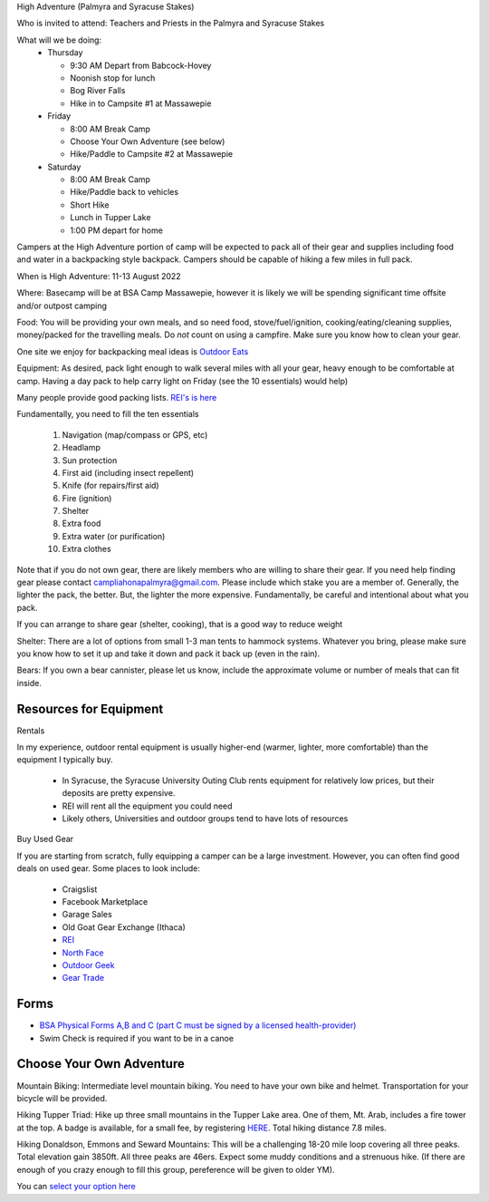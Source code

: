 .. title: High Adventure
.. slug: high-adventure
.. date: 2022-02-24 17:49:51 UTC-05:00
.. tags: 
.. category: 
.. link: 
.. description: 
.. type: text

High Adventure (Palmyra and Syracuse Stakes)

Who is invited to attend: Teachers and Priests in the Palmyra and Syracuse Stakes

What will we be doing: 
 - Thursday

   * 9:30 AM Depart from Babcock-Hovey

   * Noonish stop for lunch

   * Bog River Falls

   * Hike in to Campsite #1 at Massawepie

 - Friday

   * 8:00 AM Break Camp

   * Choose Your Own Adventure (see below)

   * Hike/Paddle to Campsite #2 at Massawepie

 - Saturday

   * 8:00 AM Break Camp

   * Hike/Paddle back to vehicles

   * Short Hike

   * Lunch in Tupper Lake

   * 1:00 PM depart for home


Campers at the High Adventure portion of camp will be expected to pack all of their gear and supplies including food and water in a backpacking style backpack. Campers should be capable of hiking a few miles in full pack.  

When is High Adventure: 11-13 August 2022

Where: Basecamp will be at BSA Camp Massawepie, however it is likely we will be spending significant time offsite and/or outpost camping  


Food: You will be providing your own meals, and so need food, stove/fuel/ignition, cooking/eating/cleaning supplies, money/packed for the travelling meals.  Do *not* count on using a campfire.  Make sure you know how to clean your gear.  

One site we enjoy for backpacking meal ideas is `Outdoor Eats <https://outdooreats.com/>`_

Equipment:  As desired, pack light enough to walk several miles with all your gear, heavy enough to be comfortable at camp.  Having a day pack to help carry light on Friday (see the 10 essentials) would help)

Many people provide good packing lists.  `REI's is here <https://www.rei.com/dam/backpacking_checklist.pdf>`_

Fundamentally, you need to fill the ten essentials

     1. Navigation (map/compass or GPS, etc)

     2. Headlamp

     3. Sun protection

     4. First aid (including insect repellent)

     5. Knife (for repairs/first aid)

     6. Fire (ignition)

     7. Shelter    

     8. Extra food

     9. Extra water (or purification)

     10. Extra clothes

Note that if you do not own gear, there are likely members who are willing to share their gear. If you need help finding gear please contact campliahonapalmyra@gmail.com. Please include which stake you are a member of.
Generally, the lighter the pack, the better.  But, the lighter the more expensive.  Fundamentally, be careful and intentional about what you pack.

If you can arrange to share gear (shelter, cooking), that is a good way to reduce weight

Shelter:  There are a lot of options from small 1-3 man tents to hammock systems.  Whatever you bring, please make sure you know how to set it up and take it down and pack it back up (even in the rain).

Bears:  If you own a bear cannister, please let us know, include the approximate volume or number of meals that can fit inside.

Resources for Equipment
=======================

Rentals

In my experience, outdoor rental equipment is usually higher-end (warmer, lighter, more comfortable) than the equipment I typically buy.

 - In Syracuse, the Syracuse University Outing Club rents equipment for relatively low prices, but their deposits are pretty expensive.

 - REI will rent all the equipment you could need

 - Likely others, Universities and outdoor groups tend to have lots of resources

Buy Used Gear

If you are starting from scratch, fully equipping a camper can be a large investment.  However, you can often find good deals on used gear.  Some places to look include:

 - Craigslist

 - Facebook Marketplace

 - Garage Sales

 - Old Goat Gear Exchange (Ithaca)

 - `REI <https://www.rei.com/used>`_

 - `North Face <https://www.thenorthfacerenewed.com/>`_

 - `Outdoor Geek <https://www.thenorthfacerenewed.com/>`_

 - `Gear Trade <https://www.thenorthfacerenewed.com/>`_


Forms
=====

- `BSA Physical Forms A,B and C (part C must be signed by a licensed health-provider) <http://www.scouting.org/filestore/HealthSafety/pdf/680-001_ABC.pdf>`_
  
- Swim Check is required if you want to be in a canoe


Choose Your Own Adventure
=========================

Mountain Biking: Intermediate level mountain biking. You need to have your own bike and helmet. Transportation for your bicycle will be provided.

Hiking Tupper Triad: Hike up three small mountains in the Tupper Lake area. One of them, Mt. Arab, includes a fire tower at the top. A badge is available, for a small fee, by registering `HERE <https://www.adkdata.com/p/challenges/register/tupper-lake-triad>`_. Total hiking distance 7.8 miles.

Hiking Donaldson, Emmons and Seward Mountains: This will be a challenging 18-20 mile loop covering all three peaks. Total elevation gain 3850ft. All three peaks are 46ers. Expect some muddy conditions and a strenuous hike.  (If there are enough of you crazy enough to fill this group, pereference will be given to older YM).

You can `select your option here <https://docs.google.com/forms/d/e/1FAIpQLSeevC3XJEVT3s6fpoShluxbI_wJ9lhVdO-m6-xnaxJt8AaFIA/viewform?usp=sf_link>`_
